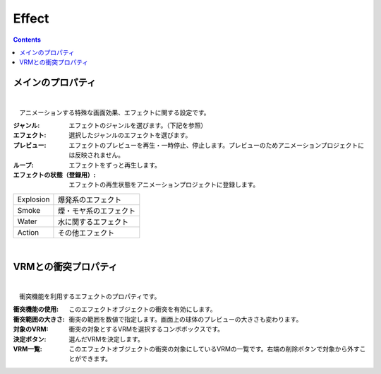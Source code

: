 .. index:: Effect（プロパティ）

####################################
Effect
####################################

.. contents::


メインのプロパティ
---------------------

.. image:: ../img/prop_effect_1.png
    :align: center

|

　アニメーションする特殊な画面効果、エフェクトに関する設定です。


:ジャンル:
    エフェクトのジャンルを選びます。（下記を参照）
:エフェクト:
    選択したジャンルのエフェクトを選びます。
:プレビュー:
    エフェクトのプレビューを再生・一時停止、停止します。プレビューのためアニメーションプロジェクトには反映されません。
:ループ:
    エフェクトをずっと再生します。
:エフェクトの状態（登録用）:
    エフェクトの再生状態をアニメーションプロジェクトに登録します。



.. csv-table::

    Explosion, 爆発系のエフェクト
    Smoke,     煙・モヤ系のエフェクト
    Water,     水に関するエフェクト
    Action,    その他エフェクト


|


.. index:: VRMとの衝突プロパティ（プロパティ）

VRMとの衝突プロパティ
--------------------------


.. image:: ../img/prop_effect_2.png
    :align: center

|

　衝突機能を利用するエフェクトのプロパティです。


:衝突機能の使用:
    このエフェクトオブジェクトの衝突を有効にします。
:衝突範囲の大きさ:
    衝突の範囲を数値で指定します。画面上の球体のプレビューの大きさも変わります。
:対象のVRM:
    衝突の対象とするVRMを選択するコンボボックスです。
:決定ボタン:
    選んだVRMを決定します。
:VRM一覧:
    このエフェクトオブジェクトの衝突の対象にしているVRMの一覧です。右端の削除ボタンで対象から外すことができます。

